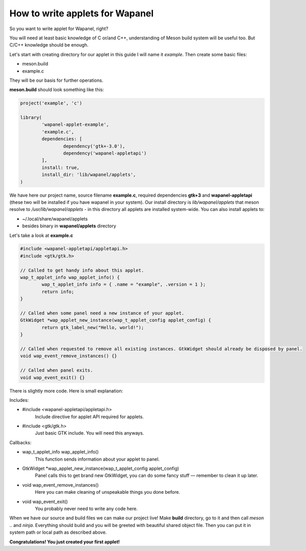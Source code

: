 How to write applets for Wapanel
================================

So you want to write applet for Wapanel, right?

You will need at least basic knowledge of C or/and C++,
understanding of Meson build system will be useful too.
But C/C++ knowledge should be enough.

Let's start with creating directory for our applet
in this guide I will name it `example`. Then create some basic files:

- meson.build
- example.c

They will be our basis for further operations.

**meson.build** should look something like this:

.. code-block::

	project('example', 'c')

	library(
		'wapanel-applet-example',
		'example.c',
		dependencies: [
			dependency('gtk+-3.0'),
			dependency('wapanel-appletapi')
		],
		install: true,
		install_dir: 'lib/wapanel/applets',
	)

We have here our project name, source filename **example.c**, required dependencies
**gtk+3** and **wapanel-appletapi** (these two will be installed if you have wapanel in your system).
Our install directory is `lib/wapanel/applets` that meson resolve to `/usr/lib/wapanel/applets` -
in this directory all applets are installed system-wide. You can also install applets to:

- ~/.local/share/wapanel/applets
- besides binary in **wapanel/applets** directory

Let's take a look at **example.c**

.. code-block:: c

	#include <wapanel-appletapi/appletapi.h>
	#include <gtk/gtk.h>

	// Called to get handy info about this applet.
	wap_t_applet_info wap_applet_info() {
		wap_t_applet_info info = { .name = "example", .version = 1 };
		return info;
	}

	// Called when some panel need a new instance of your applet.
	GtkWidget *wap_applet_new_instance(wap_t_applet_config applet_config) {
		return gtk_label_new("Hello, world!");
	}

	// Called when requested to remove all existing instances. GtkWidget should already be disposed by panel.
	void wap_event_remove_instances() {}

	// Called when panel exits.
	void wap_event_exit() {}

There is slightly more code. Here is small explanation:

Includes:

- #include <wapanel-appletapi/appletapi.h>
	Include directive for applet API required for applets.
- #include <gtk/gtk.h>
	Just basic GTK include. You will need this anyways.

Callbacks:

- wap_t_applet_info wap_applet_info()
	This function sends information about your applet to panel.
- GtkWidget \*wap_applet_new_instance(wap_t_applet_config applet_config)
	Panel calls this to get brand new GtkWidget, you can do some fancy stuff — remember to clean it up later.
- void wap_event_remove_instances()
	Here you can make cleaning of unspeakable things you done before.
- void wap_event_exit()
	You probably never need to write any code here.

When we have our source and build files we can make our project live!
Make **build** directory, go to it and then call `meson ..` and `ninja`.
Everything should build and you will be greeted with beautiful shared object file.
Then you can put it in system path or local path as described above.

**Congratulations! You just created your first applet!**
